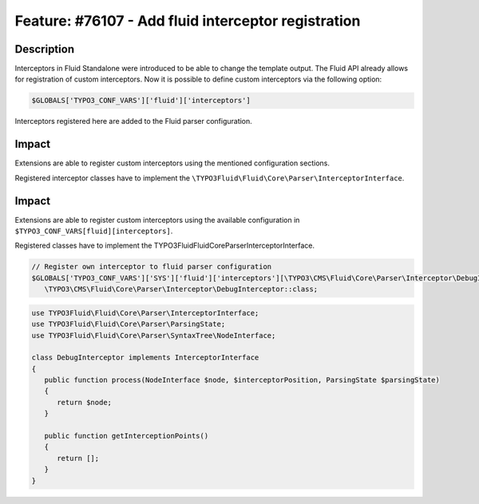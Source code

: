 ====================================================
Feature: #76107 - Add fluid interceptor registration
====================================================

Description
===========

Interceptors in Fluid Standalone were introduced to be able to change the template output.
The Fluid API already allows for registration of custom interceptors. Now it is possible to define
custom interceptors via the following option:

.. code-block:: php

   $GLOBALS['TYPO3_CONF_VARS']['fluid']['interceptors']

Interceptors registered here are added to the Fluid parser configuration.

Impact
======

Extensions are able to register custom interceptors using the mentioned configuration sections.

Registered interceptor classes have to implement the
``\TYPO3Fluid\Fluid\Core\Parser\InterceptorInterface``.

Impact
======

Extensions are able to register custom interceptors using the available configuration in
``$TYPO3_CONF_VARS[fluid][interceptors]``.

Registered classes have to implement the \TYPO3Fluid\Fluid\Core\Parser\InterceptorInterface.

.. code-block:: php

   // Register own interceptor to fluid parser configuration
   $GLOBALS['TYPO3_CONF_VARS']['SYS']['fluid']['interceptors'][\TYPO3\CMS\Fluid\Core\Parser\Interceptor\DebugInterceptor::class] =
      \TYPO3\CMS\Fluid\Core\Parser\Interceptor\DebugInterceptor::class;

.. code-block:: php

   use TYPO3Fluid\Fluid\Core\Parser\InterceptorInterface;
   use TYPO3Fluid\Fluid\Core\Parser\ParsingState;
   use TYPO3Fluid\Fluid\Core\Parser\SyntaxTree\NodeInterface;

   class DebugInterceptor implements InterceptorInterface
   {
      public function process(NodeInterface $node, $interceptorPosition, ParsingState $parsingState)
      {
         return $node;
      }

      public function getInterceptionPoints()
      {
         return [];
      }
   }
